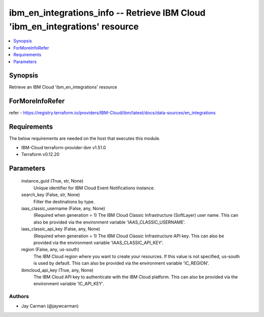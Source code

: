 
ibm_en_integrations_info -- Retrieve IBM Cloud 'ibm_en_integrations' resource
=============================================================================

.. contents::
   :local:
   :depth: 1


Synopsis
--------

Retrieve an IBM Cloud 'ibm_en_integrations' resource


ForMoreInfoRefer
----------------
refer - https://registry.terraform.io/providers/IBM-Cloud/ibm/latest/docs/data-sources/en_integrations

Requirements
------------
The below requirements are needed on the host that executes this module.

- IBM-Cloud terraform-provider-ibm v1.51.0
- Terraform v0.12.20



Parameters
----------

  instance_guid (True, str, None)
    Unique identifier for IBM Cloud Event Notifications instance.


  search_key (False, str, None)
    Filter the destinations by type.


  iaas_classic_username (False, any, None)
    (Required when generation = 1) The IBM Cloud Classic Infrastructure (SoftLayer) user name. This can also be provided via the environment variable 'IAAS_CLASSIC_USERNAME'.


  iaas_classic_api_key (False, any, None)
    (Required when generation = 1) The IBM Cloud Classic Infrastructure API key. This can also be provided via the environment variable 'IAAS_CLASSIC_API_KEY'.


  region (False, any, us-south)
    The IBM Cloud region where you want to create your resources. If this value is not specified, us-south is used by default. This can also be provided via the environment variable 'IC_REGION'.


  ibmcloud_api_key (True, any, None)
    The IBM Cloud API key to authenticate with the IBM Cloud platform. This can also be provided via the environment variable 'IC_API_KEY'.













Authors
~~~~~~~

- Jay Carman (@jaywcarman)

